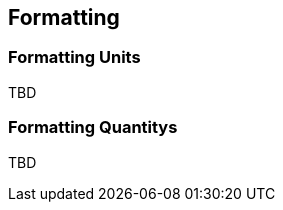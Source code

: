 
[[sect-formatting]]
== Formatting

[[sect-formattingunits]]
=== Formatting Units

TBD

[[sect-formattingquantities]]
=== Formatting Quantitys

TBD


